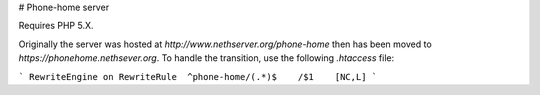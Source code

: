 # Phone-home server

Requires PHP 5.X.

Originally the server was hosted at `http://www.nethserver.org/phone-home` then has been moved to `https://phonehome.nethsever.org`.
To handle the transition, use the following `.htaccess` file:

```
RewriteEngine on
RewriteRule  ^phone-home/(.*)$    /$1    [NC,L]
```
